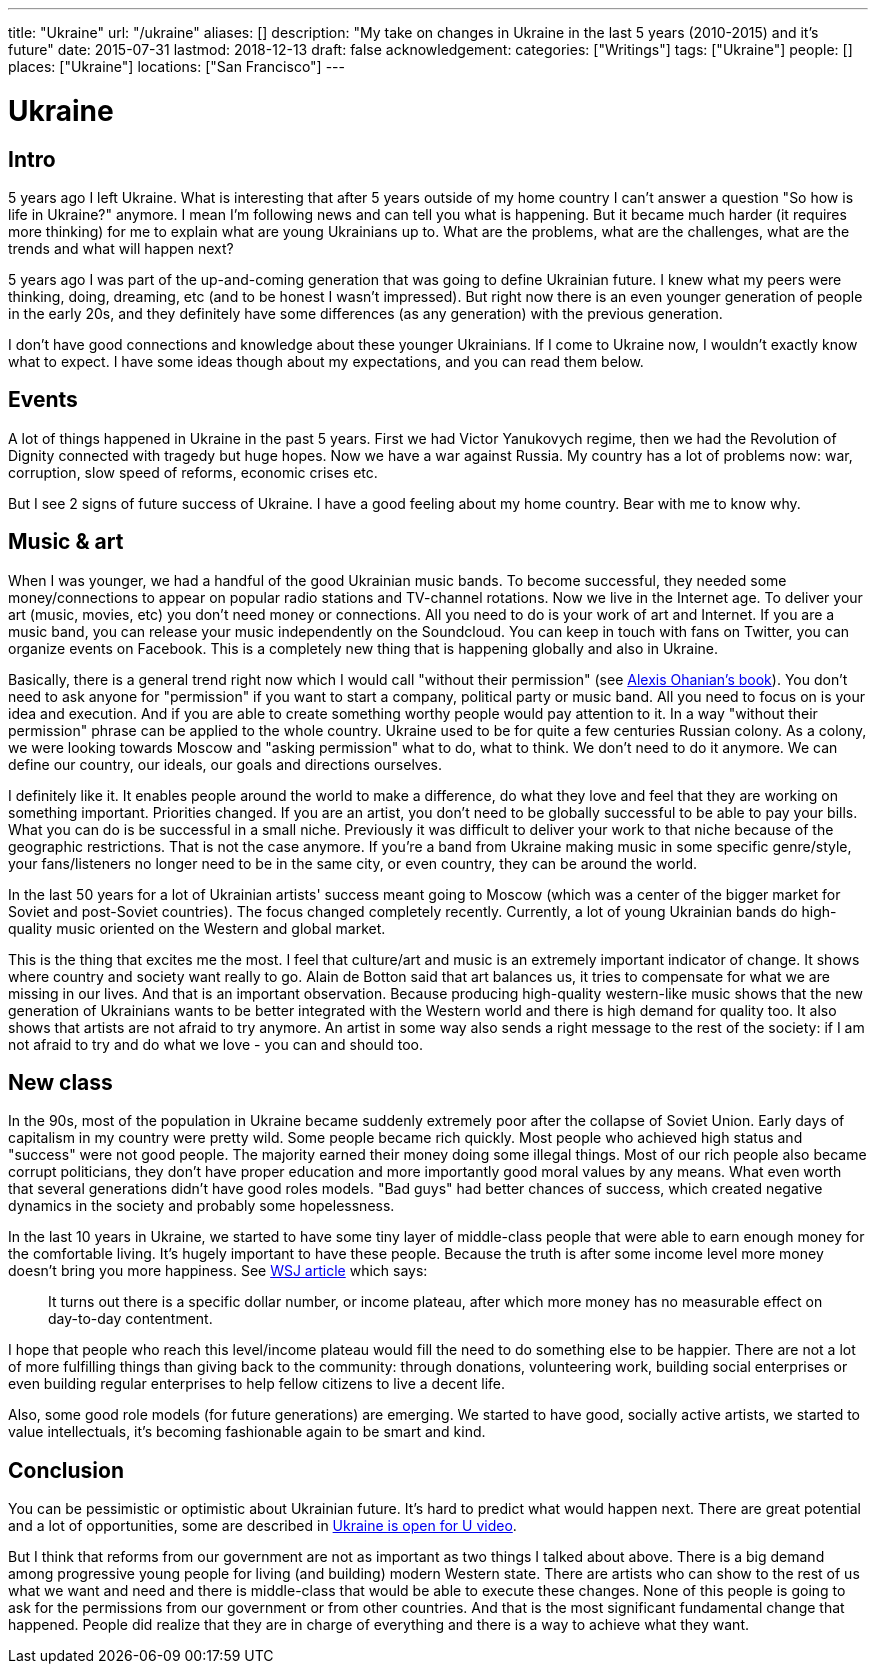 ---
title: "Ukraine"
url: "/ukraine"
aliases: []
description: "My take on changes in Ukraine in the last 5 years (2010-2015) and it's future"
date: 2015-07-31
lastmod: 2018-12-13
draft: false
acknowledgement: 
categories: ["Writings"]
tags: ["Ukraine"]
people: []
places: ["Ukraine"]
locations: ["San Francisco"]
---

= Ukraine

## Intro

5 years ago I left Ukraine. 
What is interesting that after 5 years outside of my home country I can't answer a question "So how is life in Ukraine?" anymore. 
I mean I'm following news and can tell you what is happening. 
But it became much harder (it requires more thinking) for me to explain what are young Ukrainians up to. 
What are the problems, what are the challenges, what are the trends and what will happen next?

5 years ago I was part of the up-and-coming generation that was going to define Ukrainian future. 
I knew what my peers were thinking, doing, dreaming, etc (and to be honest I wasn't impressed). 
But right now there is an even younger generation of people in the early 20s, 
and they definitely have some differences (as any generation) with the previous generation.

I don't have good connections and knowledge about these younger Ukrainians. 
If I come to Ukraine now, I wouldn't exactly know what to expect. 
I have some ideas though about my expectations, and you can read them below.


## Events

A lot of things happened in Ukraine in the past 5 years. 
First we had Victor Yanukovych regime, 
then we had the Revolution of Dignity connected with tragedy but huge hopes. 
Now we have a war against Russia. 
My country has a lot of problems now: war, corruption, slow speed of reforms, economic crises etc.

But I see 2 signs of future success of Ukraine. I have a good feeling about my home country. Bear with me to know why.


## Music & art

When I was younger, we had a handful of the good Ukrainian music bands. 
To become successful, they needed some money/connections to appear on popular radio stations and TV-channel rotations. 
Now we live in the Internet age. 
To deliver your art (music, movies, etc) you don't need money or connections. 
All you need to do is your work of art and Internet. 
If you are a music band, you can release your music independently on the Soundcloud. 
You can keep in touch with fans on Twitter, you can organize events on Facebook. 
This is a completely new thing that is happening globally and also in Ukraine.

Basically, there is a general trend right now which I would call "without their permission" (see http://withouttheirpermission.com/[Alexis Ohanian's book]). 
You don't need to ask anyone for "permission" if you want to start a company, political party or music band. 
All you need to focus on is your idea and execution. 
And if you are able to create something worthy people would pay attention to it. 
In a way "without their permission" phrase can be applied to the whole country. 
Ukraine used to be for quite a few centuries Russian colony.
 As a colony, we were looking towards Moscow and "asking permission" what to do, what to think. 
 We don't need to do it anymore. We can define our country, our ideals, our goals and directions ourselves.

I definitely like it. 
It enables people around the world to make a difference, 
do what they love and feel that they are working on something important. 
Priorities changed. 
If you are an artist, you don't need to be globally successful to be able to pay your bills. 
What you can do is be successful in a small niche. 
Previously it was difficult to deliver your work to that niche because of the geographic restrictions. 
That is not the case anymore. 
If you're a band from Ukraine making music in some specific genre/style, 
your fans/listeners no longer need to be in the same city, or even country, they can be around the world.

In the last 50 years for a lot of Ukrainian artists' success meant going to Moscow (which was a center of the bigger market for Soviet and post-Soviet countries). 
The focus changed completely recently. Currently, a lot of young Ukrainian bands do high-quality music oriented on the Western and global market.

This is the thing that excites me the most. 
I feel that culture/art and music is an extremely important indicator of change. 
It shows where country and society want really to go. 
Alain de Botton said that art balances us, it tries to compensate for what we are missing in our lives. 
And that is an important observation. 
Because producing high-quality western-like music shows that the new generation of Ukrainians wants to be better integrated with the Western world and there is high demand for quality too. 
It also shows that artists are not afraid to try anymore. 
An artist in some way also sends a right message to the rest of the society: 
if I am not afraid to try and do what we love - you can and should too.

## New class

In the 90s, most of the population in Ukraine became suddenly extremely poor after the collapse of Soviet Union. 
Early days of capitalism in my country were pretty wild. 
Some people became rich quickly. 
Most people who achieved high status and "success" were not good people. 
The majority earned their money doing some illegal things. 
Most of our rich people also became corrupt politicians, 
they don't have proper education and more importantly good moral values by any means. 
What even worth that several generations didn't have good roles models. 
"Bad guys" had better chances of success, which created negative dynamics in the society and probably some hopelessness.

In the last 10 years in Ukraine, we started to have some tiny layer of middle-class people 
that were able to earn enough money for the comfortable living. 
It's hugely important to have these people. 
Because the truth is after some income level more money doesn't bring you more happiness. See http://blogs.wsj.com/wealth/2010/09/07/the-perfect-salary-for-happiness-75000-a-year/[WSJ article] which says:

> It turns out there is a specific dollar number, or income plateau, after which more money has no measurable effect on day-to-day contentment.

I hope that people who reach this level/income plateau would fill the need to do something else to be happier. 
There are not a lot of more fulfilling things than giving back to the community: through donations, 
volunteering work, building social enterprises or even building regular enterprises to help fellow citizens to live a decent life.

Also, some good role models (for future generations) are emerging. 
We started to have good, socially active artists, we started to value intellectuals, 
it's becoming fashionable again to be smart and kind.

## Conclusion

You can be pessimistic or optimistic about Ukrainian future. 
It's hard to predict what would happen next. 
There are great potential and a lot of opportunities, some are described in https://www.youtube.com/watch?v=jdSQuanI8Z8[Ukraine is open for U video].

But I think that reforms from our government are not as important as two things I talked about above. 
There is a big demand among progressive young people for living (and building) modern Western state. 
There are artists who can show to the rest of us what we want and need and there is middle-class 
that would be able to execute these changes. 
None of this people is going to ask for the permissions from our government or from other countries. 
And that is the most significant fundamental change that happened. 
People did realize that they are in charge of everything and there is a way to achieve what they want.

